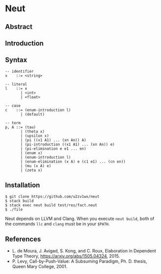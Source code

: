* Neut

** Abstract

** Introduction

** Syntax
#+BEGIN_SRC
-- identifier
x    ::= <string>

-- literal
l    ::= x
       | <int>
       | <float>

-- case
c    ::= (enum-introduction l)
       | (default)

-- term
p, A ::= (tau)
       | (theta x)
       | (upsilon x)
       | (pi ((x1 A1) ... (xn An)) A)
       | (pi-introduction ((x1 A1) ... (xn An)) e)
       | (pi-elimination e e1 ... en)
       | (enum x)
       | (enum-introduction l)
       | (enum-elimination (x A) e (c1 e1) ... (cn en))
       | (mu (x A) e)
       | (zeta x)
#+END_SRC

** Installation
#+BEGIN_SRC
$ git clone https://github.com/u2zv1wx/neut
$ stack build
$ stack exec neut build test/res/fact.neut
$ ./file
#+END_SRC
Neut depends on LLVM and Clang. When you execute =neut build=, both of the commands =llc= and =clang= must be in your =$PATH=.

** References
- L. de Moura, J. Avigad, S. Kong, and C. Roux, Elaboration in Dependent Type Theory, [[https://arxiv.org/abs/1505.04324]], 2015.
- P. Levy, Call-by-Push-Value: A Subsuming Paradigm, Ph. D. thesis, Queen Mary College, 2001.
